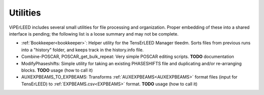 .. _utilities:

Utilities
---------

ViPErLEED includes several small utilities for file processing and organization. 
Proper embedding of these into a shared interface is pending; the following list is a loose summary and may not be complete.

-  :ref:`Bookkeeper<bookkeeper>`: Helper utility for the TensErLEED Manager tleedm. Sorts files from previous runs into a "history" folder, and keeps track in the history.info file.
-  Combine-POSCAR, POSCAR_get_bulk_repeat: Very simple POSCAR editing scripts. **TODO** documentation
-  ModifyPhaseshifts: Simple utility for taking an existing PHASESHIFTS file and duplicating and/or re-arranging blocks. **TODO** usage (how to call it)
-  AUXEXPBEAMS_TO_EXPBEAMS: Transforms :ref:`AUXEXPBEAMS<AUXEXPBEAMS>`  format files (input for TensErLEED) to :ref:`EXPBEAMS.csv<EXPBEAMS>`  format. **TODO** usage (how to call it)

